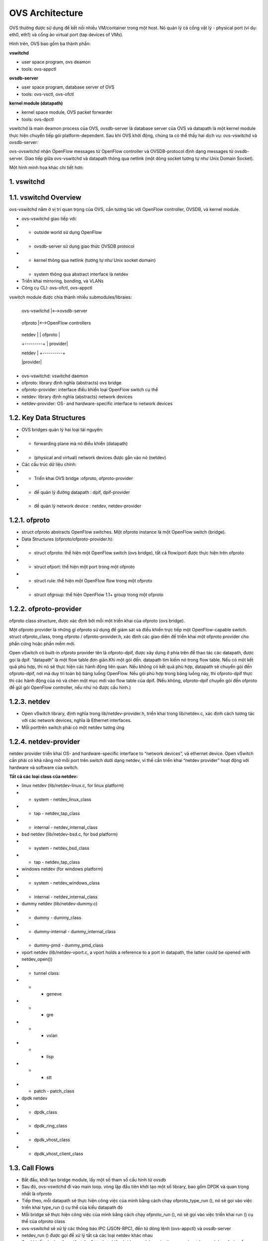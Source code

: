 OVS Architecture
================





OVS thường được sử dụng để kết nối nhiều VM/container trong một host. Nó quản lý cả cổng vật lý - physical port (ví dụ: eth0, eth1) và cổng ảo virtual port (tap devices of VMs).

Hình trên, OVS bao gồm ba thành phần:

**vswitchd**

- user space program, ovs deamon

- tools: ovs-appctl

**ovsdb-server**

- user space program, database server of OVS

- tools: ovs-vsctl, ovs-ofctl

**kernel module (datapath)**

- kernel space module, OVS packet forwarder

- tools: ovs-dpctl

vswitchd là main deamon process của OVS, ovsdb-server là database server của OVS và datapath là một kernel module thực hiện chuyển tiếp gói platform-dependent. Sau khi OVS khởi động, chúng ta có thể thấy hai dịch vụ: ovs-vswitchd và ovsdb-server:

ovs-ovswitchd nhận OpenFlow messages từ OpenFlow controller và OVSDB-protocol định dạng messages từ ovsdb-server. Giao tiếp giữa ovs-vswitchd và datapath thông qua netlink (một dòng socket tương tự như Unix Domain Socket).

Một hình minh họa khác chi tiết hơn:


1. vswitchd
------------

1.1. vswitchd Overview
--------------

ovs-vswitchd nằm ở vị trí quan trọng của OVS, cần tương tác với OpenFlow controller, OVSDB, và kernel module.

- ovs-vswitchd giao tiếp với:

- - outside world sử dụng OpenFlow

- - ovsdb-server sử dụng giao thức OVSDB protocol

- - kernel thông qua netlink (tương tự như Unix socket domain)

- - system thông qua abstract interface là netdev

- Triển khai mirroring, bonding, và VLANs

- Công cụ CLI: ovs-ofctl, ovs-appctl

vswitch module được chia thành nhiều submodules/libraies:

                       +------------------------+
                       
                       |   ovs-vswitchd       |<-->ovsdb-server
                       
                       +------------------------+
                       
                       |            ofproto        |<-->OpenFlow controllers
                       
                       +---------+-+-----------+
                       
                       | netdev |  | ofproto  |
                       
                       +---------+  | provider|
                       
                       | netdev |  +----------+
                       
                       |provider|
                       
                       +---------+


- ovs-vswitchd: vswitchd daemon

- ofproto: library định nghĩa (abstracts) ovs bridge

- ofproto-provider: interface điều khiển loại OpenFlow switch cụ thể

- netdev: library định nghĩa (abstracts) network devices

- netdev-provider:  OS- and hardware-specific interface to network devices

1.2.  Key Data Structures
--------------------



- OVS bridges quản lý hai loại tài nguyên:

- - forwarding plane mà nó điều khiển (datapath)

- - (physical and virtual) network devices được gắn vào nó (netdev)

- Các cấu trúc dữ liệu chính:

- - Triển khai OVS bridge     :ofproto, ofproto-provider

- - để quản lý đường datapath : dpif, dpif-provider

- - để quản lý network device : netdev, netdev-provider

1.2.1. ofproto
------------

- struct ofproto abstracts OpenFlow switches. Một ofproto instance là một OpenFlow switch (bridge).

- Data Structures (ofproto/ofproto-provider.h):

- - struct ofproto: thể hiện một OpenFlow switch (ovs bridge), tất cả flow/port được thực hiện trên ofproto

- - struct ofport: thể hiện một port trong một ofproto

- - struct rule: thể hiện một OpenFlow flow trong một ofproto

- - struct ofgroup: thể hiện OpenFlow 1.1+ group trong một ofproto

1.2.2. ofproto-provider
----------------


ofproto class structure, được xác định bởi mỗi một triển khai của ofproto (ovs bridge).

Một ofproto provider là những gì ofproto sử dụng để giám sát và điều khiển trực tiếp một OpenFlow-capable switch. struct ofproto_class, trong ofproto / ofproto-provider.h, xác định các giao diện để triển khai một ofproto provider cho phần cứng hoặc phần mềm mới.

Open vSwitch có built-in ofproto provider tên là ofproto-dpif, được xây dựng ở phía trên để thao tác các datapath, được gọi là dpif. “datapath” là một flow table đơn giản.Khi một gói đến. datapath tìm kiếm nó trong flow table. Nếu có một kết quả phù hợp, thì nó sẽ thực hiện các hành động liên quan. Nếu không có kết quả phù hợp, datapath sẽ chuyển gói đến ofproto-dpif, nơi mà duy trì toàn bộ bảng luồng OpenFlow. Nếu gói phù hợp trong bảng luồng này, thì ofproto-dpif thực thi các hành động của nó và chèn một mục mới vào flow table của dpif. (Nếu không, ofproto-dpif chuyển gói đến ofproto để gửi gói OpenFlow controller, nếu như nó được cấu hình.)


1.2.3. netdev
-----------

- Open vSwitch library, định nghĩa trong lib/netdev-provider.h, triển khai trong lib/netdev.c, xác định cách tương tác với các network devices, nghĩa là Ethernet interfaces.

- Mỗi porttrên switch phải có một netdev tương ứng

1.2.4. netdev-provider
-------------

netdev provider triển khai OS- and hardware-specific interface to “network devices”, và ethernet device. Open vSwitch cần phải có khả năng mở mỗi port trên switch dưới dạng netdev, vì thế cần triển khai “netdev provider” hoạt động với hardware và software của switch.

**Tất cả các loại class của netdev:**

- linux netdev (lib/netdev-linux.c, for linux platform)

- - system - netdev_linux_class

- - tap - netdev_tap_class

- - internal - netdev_internal_class

- bsd netdev (lib/netdev-bsd.c, for bsd platform)

- - system - netdev_bsd_class

- - tap - netdev_tap_class

- windows netdev (for windows platform)

- - system - netdev_windows_class

- - internal - netdev_internal_class

- dummy netdev (lib/netdev-dummy.c)

- - dummy - dummy_class

- - dummy-internal - dummy_internal_class

- - dummy-pmd - dummy_pmd_class

- vport netdev (lib/netdev-vport.c, a vport holds a reference to a port in datapath, the latter could be opened with netdev_open())

- - tunnel class:

- - - geneve

- - - gre

- - - vxlan

- - - lisp

- - - stt

- - patch - patch_class

- dpdk netdev

- - dpdk_class

- - dpdk_ring_class

- - dpdk_vhost_class

- - dpdk_vhost_client_class

1.3. Call Flows
------------


- Bắt đầu, khởi tạo bridge module, lấy một số tham số cấu hình từ ovsdb

- Sau đó, ovs-vswitchd đi vào main loop. vòng lặp đầu tiên khởi tạo một số library, bao gồm DPDK và quan trọng nhất là ofproto

- Tiếp theo, mỗi datapath sẽ thực hiện công việc của mình bằng cách chạy ofproto_type_run (), nó sẽ gọi vào việc triển khai type_run () cụ thể của kiểu datapath đó

- Mỗi bridge sẽ thực hiện công việc của mình bằng cách chạy ofproto_run (), nó sẽ gọi vào việc triển khai run () cụ thể của ofproto class

- ovs-vswitchd sẽ xử lý các thông báo IPC (JSON-RPC), đến từ dòng lệnh (ovs-appctl) và ovsdb-server

- netdev_run () được gọi để xử lý tất cả các loại netdev khác nhau

- Sau khi tất cả các công việc trên được thực hiện, bridge module,  unixctl server, và netdev modules sẽ chuyển sang trạng thái chặn cho đến khi các tín hiệu mới kích hoạt


2. OVSDB
------------

2.1. OVSDB Overview
------------

ovsdb-server cung cấp RPC interfaces cho một hoặc nhiều Open vSwitch databases (OVSDBs). Nó hỗ trợ JSON-RPC client connections qua TCP/IP hoặc Unix domain sockets (active hoặc passive). Mỗi file OVSDB có thể được chỉ định trên dòng lệnh làm cơ sở dữ liệu. Nếu không có gì được chỉ định, mặc định là /etc/openvswitch/conf.db.

OVSDB nắm giữ các cấu hình switch-level:

- thông tin các bridges, interfaces, tunnel

- địa chỉ của OVSDB và OpenFlow controller 

Cấu hình được lưu trữ trên đĩa và vẫn tồn tại khi khởi động lại.

Các thuộc tính Custome database:

- value constraints

- weak references

- garbage collection

CLI:

- ovs-vsctl: sửa đổi DB bằng cách định cấu hình ovs-vswitchd

- ovsdb-tool: Quản lý DB, ví dụ: tạo / nén / chuyển đổi DB, hiển thị nhật ký DB

2.2. Key Data Structures
------------

- ovsdb_schema

- ovsdb

- ovsdb_server

- ovsdb_table_schema

- ovsdb_table

2.2.1. OVSDB
---------

2.2.2. OVSDB Table
-------------

ovsdb core tables:

Open_vSwitch là root table và luôn luôn chỉ có một dòng duy nhất

2.2.3. Flow Diagram
--------------

3. kernel module (datapath)
-------------

3.1. Overview
------------------



Datapath là forwarding plane của OVS. Ban đầu nó được triển khai như kernel module. Ngoài datapath được triển khai ở kernel space thì các thành phần khác được triển khai ở user space và có ít phụ thuộc vào nền tảng hệ thống. Điều đó có nghĩa là việc chuyển OVS sang các OS hay platform khác là rất đơn giản (về mặt lý thuyết): chỉ cần triển khai lại phần kernel trên OS hay platform mới

Thực tế các phiên bản gần đây OVS đã có 2 loại datapath để có thể chọn: kernel datapath và userspace datapath.

Open vSwitch hỗ trợ các datapath khác nhau trên các platform khác nhau:

- Linux upstream:
datapath được triển khai bởi kernel module được vận chuyển với Linux upstream. Các tính năng dần được đưa vào kernel

- Linux OVS tree:
datapath được triển khai bởi kernel module được phân phối với OVS source tree 

- Userspace:
Còn được gọi là DPDK, dpif-netdev hoặc dummy datapath. Đây là đường dẫn dữ liệu duy nhất hoạt động trên NetBSD và FreeBSD.

- Hyper-V:
Còn được gọi là Windows datapath    

3.1.1. Kernel datapath
------------

Trên linux, kernel datapath là loại datapath mặc định

Ví dụ lệnh tạo OVS bridge:

::

  $ ovs-vsctl add-br br0

  $ ovs-vsctl show
  05daf6f1-da58-4e01-8530-f6ec0d51b4e1
      Bridge br0
          Port br0
              Interface br0
                  type: internal
                  
3.1.2. Userspace Datapath
-------------------

Userspace datapath khác với datapath truyền thống ở chỗ việc chuyển tiếp và xử lý gói tin của nó được thực hiện trong userspace. Trong số đó, netdev-dpdk là một trong những cách triển khai, được hỗ trợ kể từ OVS 2.4.

Lệnh để tạo OVS bridge sử dụng userspace datapath:

::

  $ ovs-vsctl add-br br0 -- set Bridge br0 datapath_type=netdev
  
Lưu ý chỉ định rõ datapath_type là netdev khi tạo bridge, nếu không sẽ gặp lỗi ovs-vsctl: Error detected while setting up ‘br0’.    

**Official Doc**

Open vSwitch kernel module cho phép kiểm soát userspace linh hoạt đối với flow-level packet processing trên các thiết bị mạng được chọn. Nó có thể được sử dụng để triển khai Ethernet switch, network device bonding, VLAN processing, network access control, flow-based network control, v.v.

Kernel module triển khai nhiều datapath (tương tự như bridge), mỗi chúng có thể có nhiều vport (tương tự với các port trong bridge).

Khi một gói tin đến vport, kernel module sẽ xử lý nó bằng cách trích xuất flow key của nó và tra cứu nó trong flow table. Nếu có một luồng phù hợp, nó sẽ thực hiện các hành động liên quan. Nếu không trùng khớp, nó sẽ xếp hàng đợi gói đến userspace để xử lý (như một phần của quá trình xử lý, userspace có thể sẽ thiết lập một luồng để xử lý thêm các gói cùng loại hoàn toàn trong kernel).

3.2. Key Data Structures
--------------

- datapath - flow-based packet forwarding/swithcing module

- flow

- flow_table

- sw_flow_key

- vport

3.3. vport
------

Các kiểu:

- netdev

.send = dev_queue_xmit

dev_queue_xmit(skb) cuối cùng sẽ truyền gói tin trên thiết bị mạng vật lý

- internal

.send = internal_dev_recv

send method sẽ gọi netif_rx(skb) chèn skb vào TCP/IP stack, và gói cuối cùng sẽ được truyền theo ngăn xếp

- patch

.send = patch_send()

ssend method sẽ chỉ chuyển skb pointer đến vport ngang hàng

- tunnel vports: vxlan, gre, ...

tunnel xmit method in kernel, e.g. .send = vxlan_xmit for vxlan



*Tham khảo:*
http://arthurchiao.art/blog/ovs-deep-dive-0-overview/









